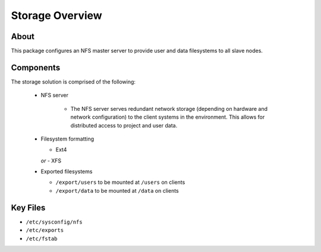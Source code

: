 .. _storage-overview:

Storage Overview
================

About
-----

This package configures an NFS master server to provide user and data filesystems to all slave nodes. 

Components
----------

The storage solution is comprised of the following:

  - NFS server
  
      - The NFS server serves redundant network storage (depending on hardware and network configuration) to the client systems in the environment. This allows for distributed access to project and user data.
  
  - Filesystem formatting
  
    - Ext4
    *or*
    - XFS
    
  - Exported filesystems
  
    - ``/export/users`` to be mounted at ``/users`` on clients
    - ``/export/data`` to be mounted at ``/data`` on clients

Key Files
---------

- ``/etc/sysconfig/nfs``
- ``/etc/exports``
- ``/etc/fstab``
